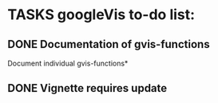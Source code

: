 * TASKS googleVis to-do list:
** DONE Documentation of gvis-functions
Document individual gvis-functions*
** DONE Vignette requires update

